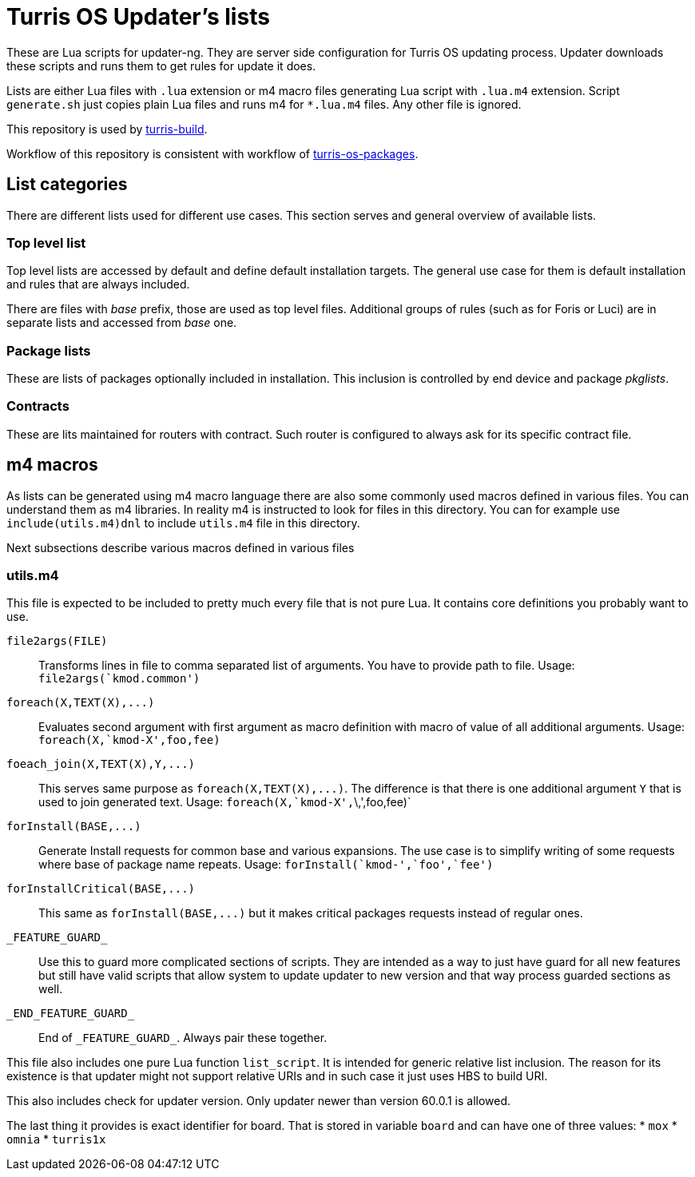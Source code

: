 Turris OS Updater's lists
=========================

These are Lua scripts for updater-ng. They are server side configuration for
Turris OS updating process. Updater downloads these scripts and runs them to get
rules for update it does.

Lists are either Lua files with `.lua` extension or m4 macro files generating Lua
script with `.lua.m4` extension. Script `generate.sh` just copies plain Lua files
and runs m4 for `*.lua.m4` files. Any other file is ignored.

This repository is used by
https://gitlab.labs.nic.cz/turris/turris-build[turris-build].

Workflow of this repository is consistent with workflow of
https://gitlab.labs.nic.cz/turris/turris-os-packages[turris-os-packages].


List categories
---------------

There are different lists used for different use cases. This section serves and
general overview of available lists.

Top level list
~~~~~~~~~~~~~~

Top level lists are accessed by default and define default installation targets.
The general use case for them is default installation and rules that are always
included.

There are files with _base_ prefix, those are used as top level files. Additional
groups of rules (such as for Foris or Luci) are in separate lists and accessed
from _base_ one.

Package lists
~~~~~~~~~~~~~

These are lists of packages optionally included in installation. This inclusion is
controlled by end device and package __pkglists__.

Contracts
~~~~~~~~~

These are lits maintained for routers with contract. Such router is configured to
always ask for its specific contract file.


m4 macros
---------

As lists can be generated using m4 macro language there are also some commonly
used macros defined in various files. You can understand them as m4 libraries. In
reality m4 is instructed to look for files in this directory. You can for example
use `include(utils.m4)dnl` to include `utils.m4` file in this directory.

Next subsections describe various macros defined in various files

utils.m4
~~~~~~~~

This file is expected to be included to pretty much every file that is not pure
Lua. It contains core definitions you probably want to use.

`file2args(FILE)`:: Transforms lines in file to comma separated list of arguments. You
  have to provide path to file. Usage: `file2args(`kmod.common')`

`foreach(X,TEXT(X),...)`:: Evaluates second argument with first argument as macro
  definition with macro of value of all additional arguments. Usage:
  `foreach(X,`kmod-X',foo,fee)`

`foeach_join(X,TEXT(X),Y,...)`:: This serves same purpose as
  `foreach(X,TEXT(X),...)`. The difference is that there is one additional
  argument `Y` that is used to join generated text. Usage:
  `foreach(X,`kmod-X',`\,',foo,fee)`

`forInstall(BASE,...)`:: Generate Install requests for common base and various expansions.
  The use case is to simplify writing of some requests where base of package name
  repeats. Usage: `forInstall(`kmod-',`foo',`fee')`

`forInstallCritical(BASE,...)`:: This same as `forInstall(BASE,...)` but it makes
  critical packages requests instead of regular ones.

`_FEATURE_GUARD_`:: Use this to guard more complicated sections of scripts. They
  are intended as a way to just have guard for all new features but still have
  valid scripts that allow system to update updater to new version and that way
  process guarded sections as well.

`_END_FEATURE_GUARD_`:: End of `_FEATURE_GUARD_`. Always pair these together.

This file also includes one pure Lua function `list_script`. It is intended for
generic relative list inclusion. The reason for its existence is that updater
might not support relative URIs and in such case it just uses HBS to build URI.

This also includes check for updater version. Only updater newer than version
60.0.1 is allowed.

The last thing it provides is exact identifier for board. That is stored in
variable `board` and can have one of three values:
* `mox`
* `omnia`
* `turris1x`
